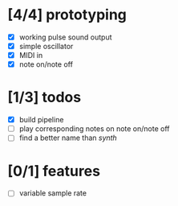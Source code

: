 * [4/4] prototyping

- [X] working pulse sound output
- [X] simple oscillator
- [X] MIDI in
- [X] note on/note off

* [1/3] todos

- [X] build pipeline
- [ ] play corresponding notes on note on/note off
- [ ] find a better name than /synth/

* [0/1] features

- [ ] variable sample rate
